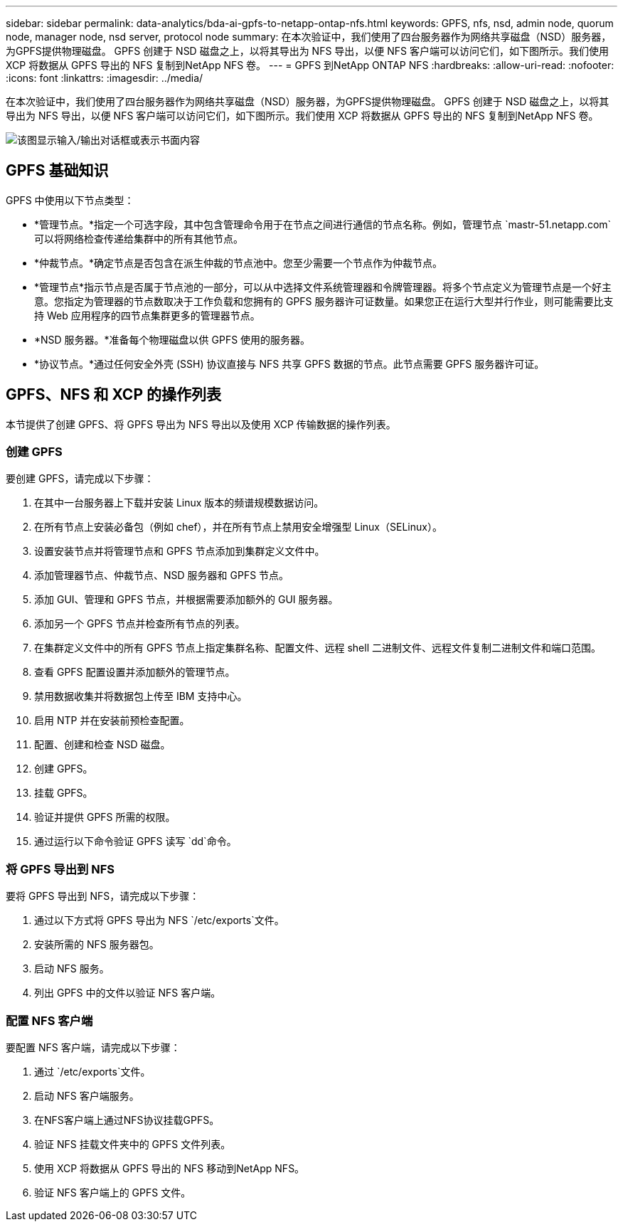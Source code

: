 ---
sidebar: sidebar 
permalink: data-analytics/bda-ai-gpfs-to-netapp-ontap-nfs.html 
keywords: GPFS, nfs, nsd, admin node, quorum node, manager node, nsd server, protocol node 
summary: 在本次验证中，我们使用了四台服务器作为网络共享磁盘（NSD）服务器，为GPFS提供物理磁盘。 GPFS 创建于 NSD 磁盘之上，以将其导出为 NFS 导出，以便 NFS 客户端可以访问它们，如下图所示。我们使用 XCP 将数据从 GPFS 导出的 NFS 复制到NetApp NFS 卷。 
---
= GPFS 到NetApp ONTAP NFS
:hardbreaks:
:allow-uri-read: 
:nofooter: 
:icons: font
:linkattrs: 
:imagesdir: ../media/


[role="lead"]
在本次验证中，我们使用了四台服务器作为网络共享磁盘（NSD）服务器，为GPFS提供物理磁盘。 GPFS 创建于 NSD 磁盘之上，以将其导出为 NFS 导出，以便 NFS 客户端可以访问它们，如下图所示。我们使用 XCP 将数据从 GPFS 导出的 NFS 复制到NetApp NFS 卷。

image:bda-ai-005.png["该图显示输入/输出对话框或表示书面内容"]



== GPFS 基础知识

GPFS 中使用以下节点类型：

* *管理节点。*指定一个可选字段，其中包含管理命令用于在节点之间进行通信的节点名称。例如，管理节点 `mastr-51.netapp.com`可以将网络检查传递给集群中的所有其他节点。
* *仲裁节点。*确定节点是否包含在派生仲裁的节点池中。您至少需要一个节点作为仲裁节点。
* *管理节点*指示节点是否属于节点池的一部分，可以从中选择文件系统管理器和令牌管理器。将多个节点定义为管理节点是一个好主意。您指定为管理器的节点数取决于工作负载和您拥有的 GPFS 服务器许可证数量。如果您正在运行大型并行作业，则可能需要比支持 Web 应用程序的四节点集群更多的管理器节点。
* *NSD 服务器。*准备每个物理磁盘以供 GPFS 使用的服务器。
* *协议节点。*通过任何安全外壳 (SSH) 协议直接与 NFS 共享 GPFS 数据的节点。此节点需要 GPFS 服务器许可证。




== GPFS、NFS 和 XCP 的操作列表

本节提供了创建 GPFS、将 GPFS 导出为 NFS 导出以及使用 XCP 传输数据的操作列表。



=== 创建 GPFS

要创建 GPFS，请完成以下步骤：

. 在其中一台服务器上下载并安装 Linux 版本的频谱规模数据访问。
. 在所有节点上安装必备包（例如 chef），并在所有节点上禁用安全增强型 Linux（SELinux）。
. 设置安装节点并将管理节点和 GPFS 节点添加到集群定义文件中。
. 添加管理器节点、仲裁节点、NSD 服务器和 GPFS 节点。
. 添加 GUI、管理和 GPFS 节点，并根据需要添加额外的 GUI 服务器。
. 添加另一个 GPFS 节点并检查所有节点的列表。
. 在集群定义文件中的所有 GPFS 节点上指定集群名称、配置文件、远程 shell 二进制文件、远程文件复制二进制文件和端口范围。
. 查看 GPFS 配置设置并添加额外的管理节点。
. 禁用数据收集并将数据包上传至 IBM 支持中心。
. 启用 NTP 并在安装前预检查配置。
. 配置、创建和检查 NSD 磁盘。
. 创建 GPFS。
. 挂载 GPFS。
. 验证并提供 GPFS 所需的权限。
. 通过运行以下命令验证 GPFS 读写 `dd`命令。




=== 将 GPFS 导出到 NFS

要将 GPFS 导出到 NFS，请完成以下步骤：

. 通过以下方式将 GPFS 导出为 NFS `/etc/exports`文件。
. 安装所需的 NFS 服务器包。
. 启动 NFS 服务。
. 列出 GPFS 中的文件以验证 NFS 客户端。




=== 配置 NFS 客户端

要配置 NFS 客户端，请完成以下步骤：

. 通过 `/etc/exports`文件。
. 启动 NFS 客户端服务。
. 在NFS客户端上通过NFS协议挂载GPFS。
. 验证 NFS 挂载文件夹中的 GPFS 文件列表。
. 使用 XCP 将数据从 GPFS 导出的 NFS 移动到NetApp NFS。
. 验证 NFS 客户端上的 GPFS 文件。

